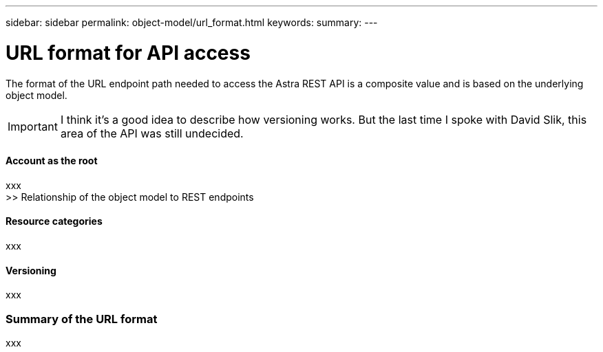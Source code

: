 ---
sidebar: sidebar
permalink: object-model/url_format.html
keywords:
summary:
---

= URL format for API access
:hardbreaks:
:nofooter:
:icons: font
:linkattrs:
:imagesdir: ./media/

[.lead]
The format of the URL endpoint path needed to access the Astra REST API is a composite value and is based on the underlying object model.

[IMPORTANT]
I think it's a good idea to describe how versioning works. But the last time I spoke with David Slik, this area of the API was still undecided.

==== Account as the root

xxx
>> Relationship of the object model to REST endpoints

==== Resource categories

xxx

==== Versioning

xxx

=== Summary of the URL format

xxx
